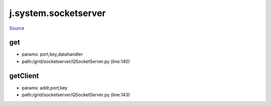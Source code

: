 
j.system.socketserver
=====================

`Source <https://github.com/Jumpscale/jumpscale_core/tree/master/lib/JumpScale/grid/socketserver/QSocketServer.py>`_


get
---


* params: port,key,datahandler
* path:/grid/socketserver/QSocketServer.py (line:140)


getClient
---------


* params: addr,port,key
* path:/grid/socketserver/QSocketServer.py (line:143)


